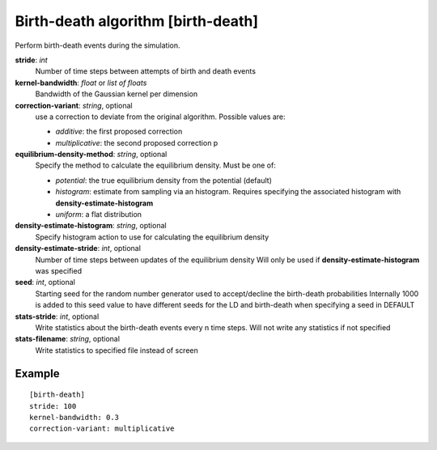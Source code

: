 .. _birth-death:

Birth-death algorithm [birth-death]
***************************************

Perform birth-death events during the simulation.

**stride**: *int*
  Number of time steps between attempts of birth and death events

**kernel-bandwidth**: *float* or *list of floats*
  Bandwidth of the Gaussian kernel per dimension

**correction-variant**: *string*, optional
  use a correction to deviate from the original algorithm. Possible values are:

  * *additive*: the first proposed correction
  * *multiplicative*: the second proposed correction
    p

**equilibrium-density-method**: *string*, optional
  Specify the method to calculate the equilibrium density. Must be one of:

  * *potential*: the true equilibrium density from the potential (default)
  * *histogram*: estimate from sampling via an histogram. Requires specifying the associated histogram with **density-estimate-histogram**
  * *uniform*: a flat distribution

**density-estimate-histogram**: *string*, optional
  Specify histogram action to use for calculating the equilibrium density

**density-estimate-stride**: *int*, optional
  Number of time steps between updates of the equilibrium density
  Will only be used if **density-estimate-histogram** was specified

**seed**: *int*, optional
  Starting seed for the random number generator used to accept/decline the birth-death probabilities
  Internally 1000 is added to this seed value to have different seeds for the LD and birth-death when specifying a seed in DEFAULT

**stats-stride**: *int*, optional
  Write statistics about the birth-death events every n time steps.
  Will not write any statistics if not specified

**stats-filename**: *string*, optional
  Write statistics to specified file instead of screen

Example
^^^^^^^

::

  [birth-death]
  stride: 100
  kernel-bandwidth: 0.3
  correction-variant: multiplicative
